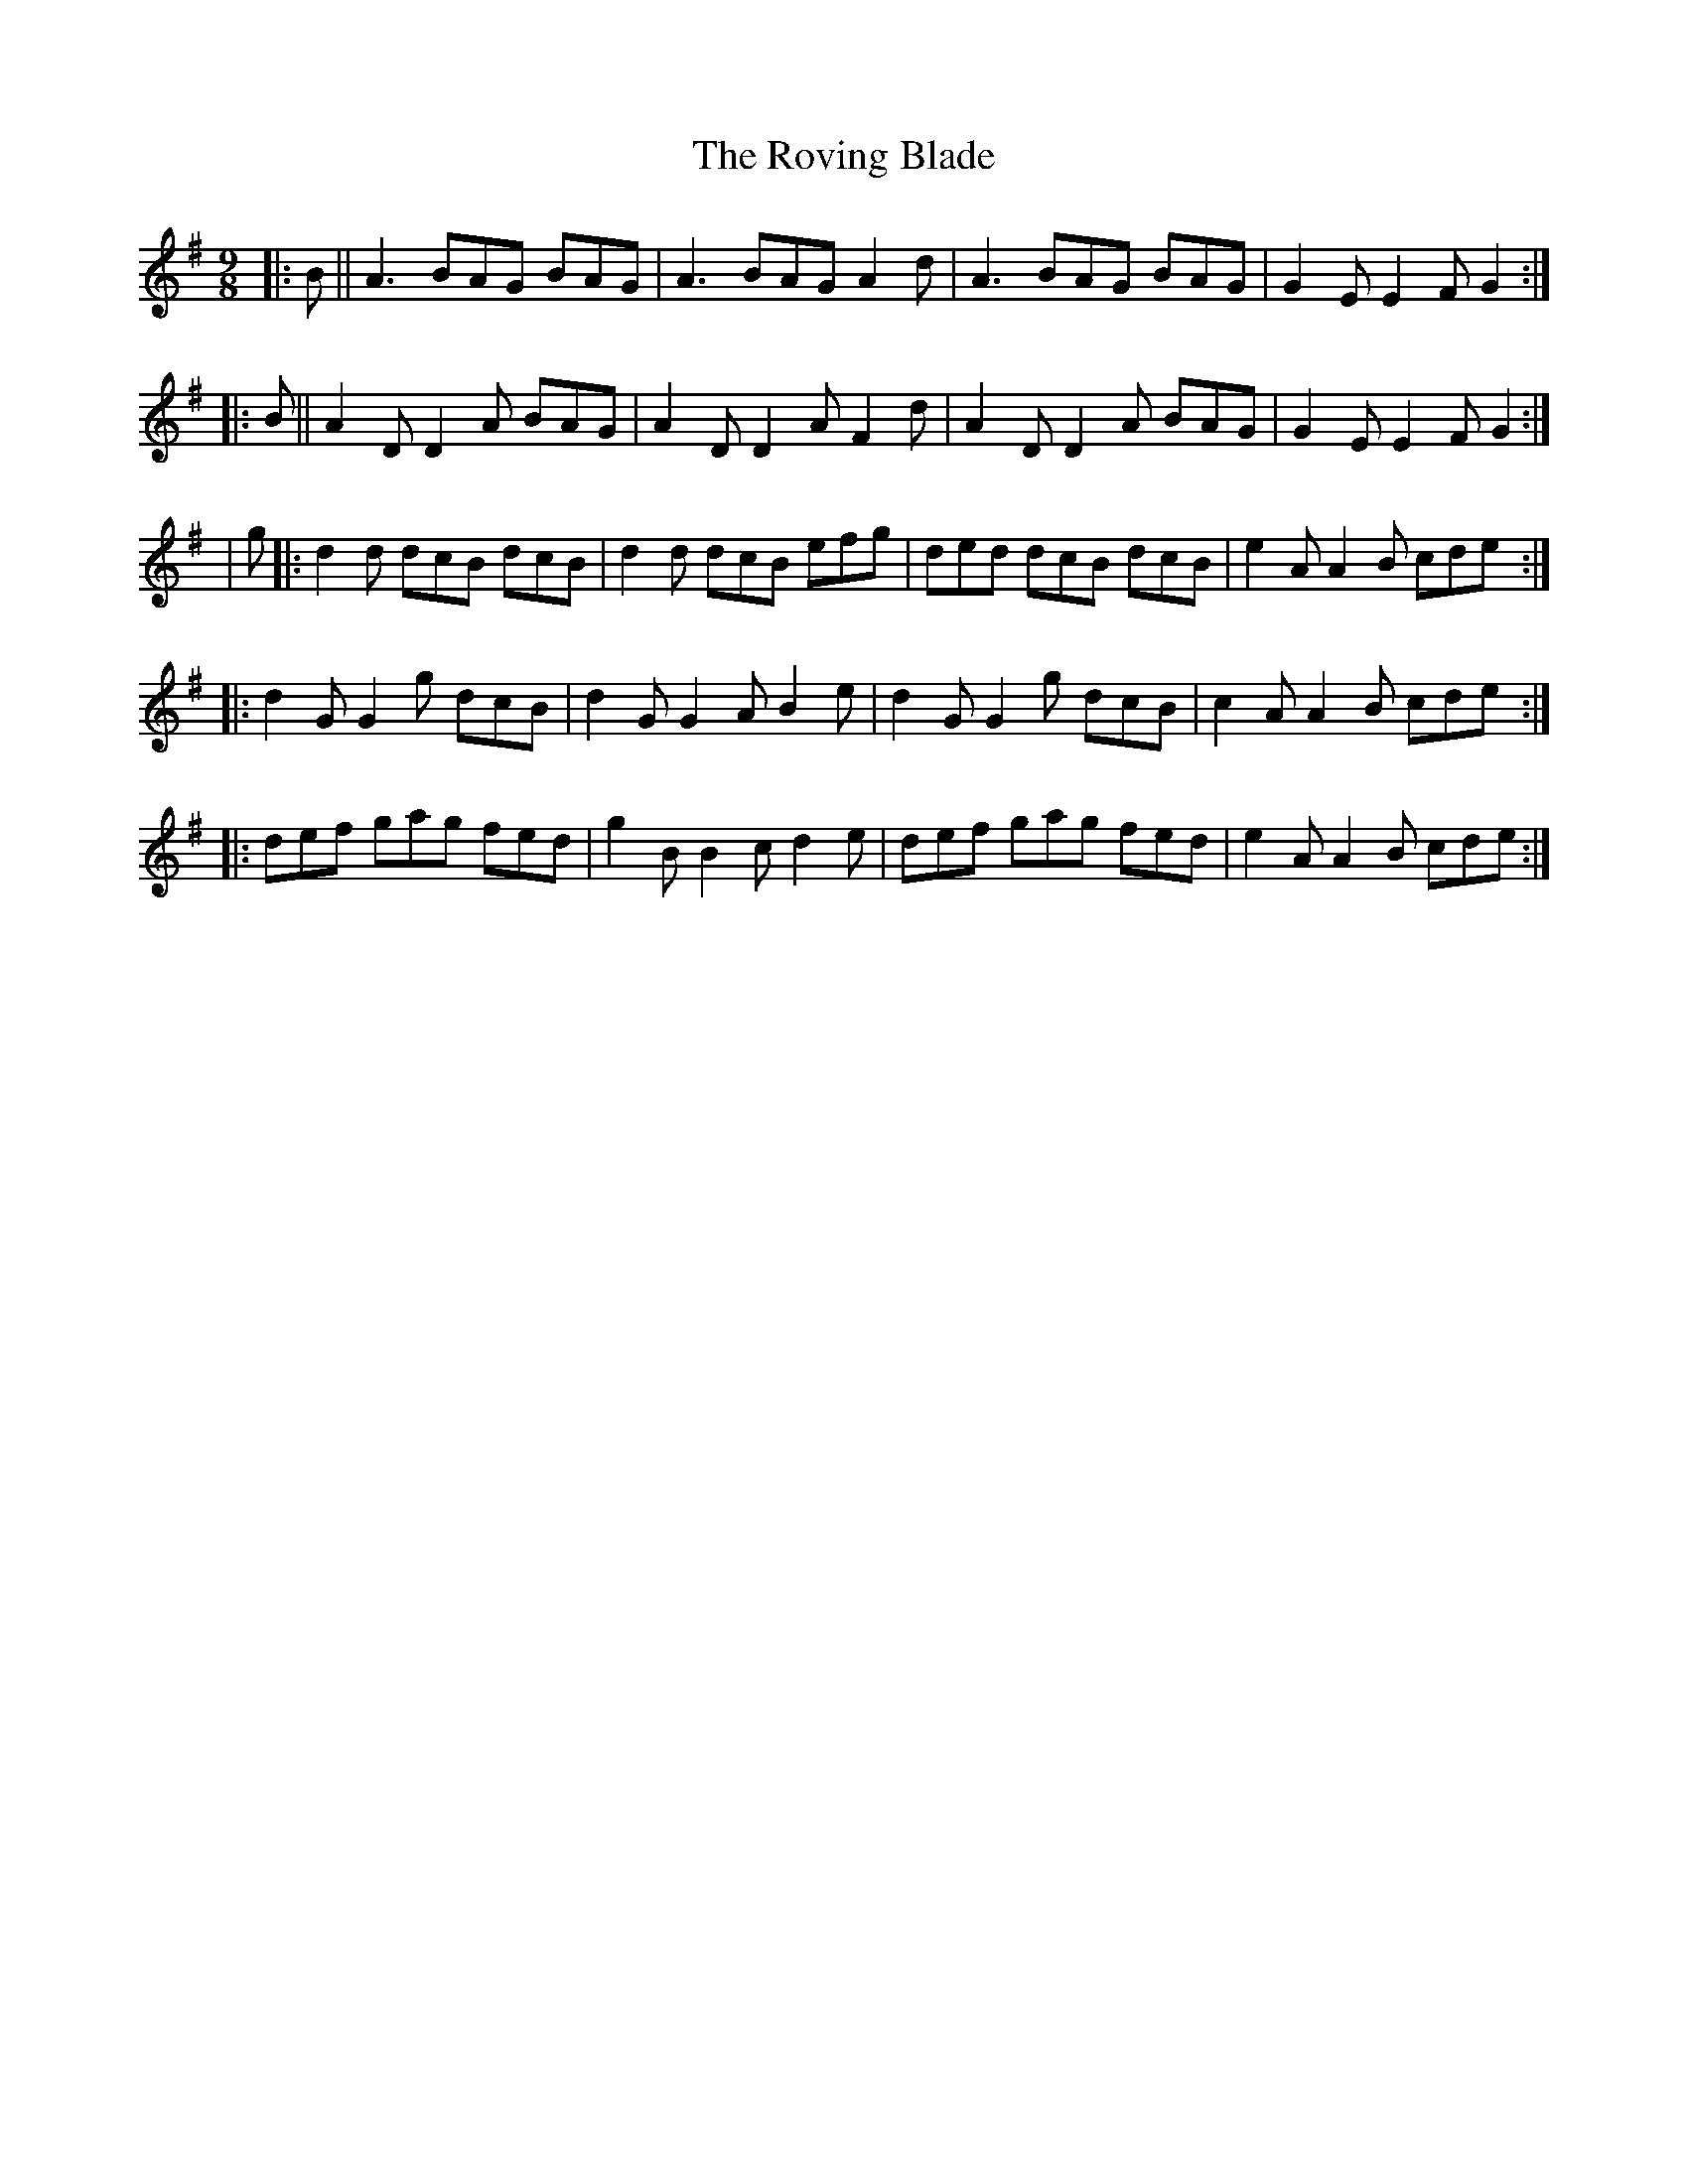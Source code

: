 X: 5
T: Roving Blade, The
Z: m.r.kelahan
S: https://thesession.org/tunes/7815#setting19136
R: slip jig
M: 9/8
L: 1/8
K: Gmaj
|: B || A3 BAG BAG | A3 BAG A2d | A3 BAG BAG | G2E E2F G2 :|
|: B || A2D D2A BAG | A2D D2A F2d | A2D D2A BAG | G2E E2F G2 :|
| g |: d2d dcB dcB | d2d dcB efg | ded dcB dcB | e2A A2B cde :|
|: d2G G2g dcB | d2G G2A B2e | d2G G2g dcB | c2A A2B cde :|
|: def gag fed | g2B B2c d2e | def gag fed | e2A A2B cde :|
